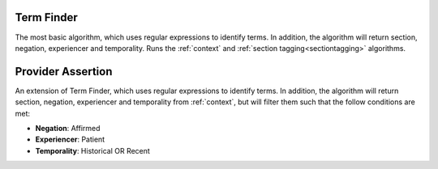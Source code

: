 .. _termfinderalgo:

Term Finder
******************

The most basic algorithm, which uses regular expressions to identify terms. In addition, the algorithm will return section, negation, experiencer and temporality. Runs the :ref:`context` and
:ref:`section tagging<sectiontagging>` algorithms.

Provider Assertion
******************

An extension of Term Finder, which uses regular expressions to identify terms. In addition, the algorithm will return section, negation, experiencer and temporality from :ref:`context`, but will filter them such that the follow conditions are met:

* **Negation**: Affirmed
* **Experiencer**: Patient
* **Temporality**: Historical OR Recent

